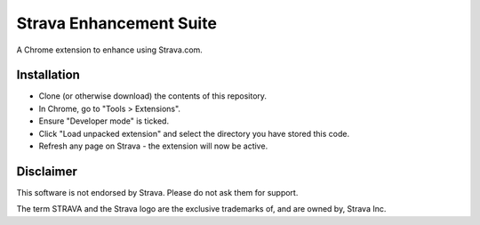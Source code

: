 Strava Enhancement Suite
""""""""""""""""""""""""

A Chrome extension to enhance using Strava.com.

Installation
============

* Clone (or otherwise download) the contents of this repository.

* In Chrome, go to "Tools > Extensions".

* Ensure "Developer mode" is ticked.

* Click "Load unpacked extension" and select the directory you have stored
  this code.

* Refresh any page on Strava - the extension will now be active.

Disclaimer
==========

This software is not endorsed by Strava. Please do not ask them for support.

The term STRAVA and the Strava logo are the exclusive trademarks of, and are
owned by, Strava Inc.
